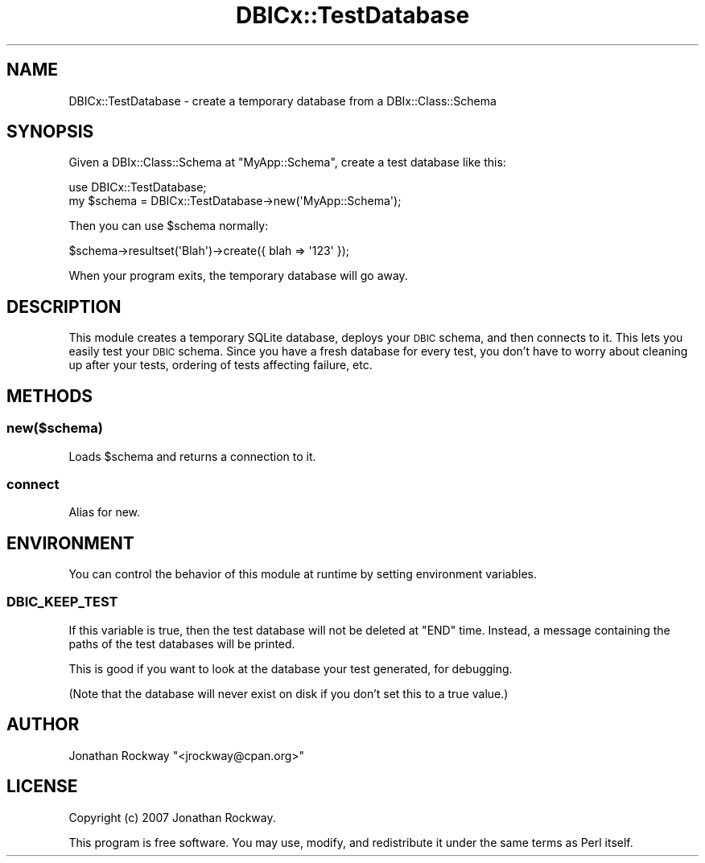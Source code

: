 .\" Automatically generated by Pod::Man 4.14 (Pod::Simple 3.40)
.\"
.\" Standard preamble:
.\" ========================================================================
.de Sp \" Vertical space (when we can't use .PP)
.if t .sp .5v
.if n .sp
..
.de Vb \" Begin verbatim text
.ft CW
.nf
.ne \\$1
..
.de Ve \" End verbatim text
.ft R
.fi
..
.\" Set up some character translations and predefined strings.  \*(-- will
.\" give an unbreakable dash, \*(PI will give pi, \*(L" will give a left
.\" double quote, and \*(R" will give a right double quote.  \*(C+ will
.\" give a nicer C++.  Capital omega is used to do unbreakable dashes and
.\" therefore won't be available.  \*(C` and \*(C' expand to `' in nroff,
.\" nothing in troff, for use with C<>.
.tr \(*W-
.ds C+ C\v'-.1v'\h'-1p'\s-2+\h'-1p'+\s0\v'.1v'\h'-1p'
.ie n \{\
.    ds -- \(*W-
.    ds PI pi
.    if (\n(.H=4u)&(1m=24u) .ds -- \(*W\h'-12u'\(*W\h'-12u'-\" diablo 10 pitch
.    if (\n(.H=4u)&(1m=20u) .ds -- \(*W\h'-12u'\(*W\h'-8u'-\"  diablo 12 pitch
.    ds L" ""
.    ds R" ""
.    ds C` ""
.    ds C' ""
'br\}
.el\{\
.    ds -- \|\(em\|
.    ds PI \(*p
.    ds L" ``
.    ds R" ''
.    ds C`
.    ds C'
'br\}
.\"
.\" Escape single quotes in literal strings from groff's Unicode transform.
.ie \n(.g .ds Aq \(aq
.el       .ds Aq '
.\"
.\" If the F register is >0, we'll generate index entries on stderr for
.\" titles (.TH), headers (.SH), subsections (.SS), items (.Ip), and index
.\" entries marked with X<> in POD.  Of course, you'll have to process the
.\" output yourself in some meaningful fashion.
.\"
.\" Avoid warning from groff about undefined register 'F'.
.de IX
..
.nr rF 0
.if \n(.g .if rF .nr rF 1
.if (\n(rF:(\n(.g==0)) \{\
.    if \nF \{\
.        de IX
.        tm Index:\\$1\t\\n%\t"\\$2"
..
.        if !\nF==2 \{\
.            nr % 0
.            nr F 2
.        \}
.    \}
.\}
.rr rF
.\" ========================================================================
.\"
.IX Title "DBICx::TestDatabase 3"
.TH DBICx::TestDatabase 3 "2013-07-29" "perl v5.32.0" "User Contributed Perl Documentation"
.\" For nroff, turn off justification.  Always turn off hyphenation; it makes
.\" way too many mistakes in technical documents.
.if n .ad l
.nh
.SH "NAME"
DBICx::TestDatabase \- create a temporary database from a DBIx::Class::Schema
.SH "SYNOPSIS"
.IX Header "SYNOPSIS"
Given a DBIx::Class::Schema at \f(CW\*(C`MyApp::Schema\*(C'\fR,
create a test database like this:
.PP
.Vb 2
\&   use DBICx::TestDatabase;
\&   my $schema = DBICx::TestDatabase\->new(\*(AqMyApp::Schema\*(Aq);
.Ve
.PP
Then you can use \f(CW$schema\fR normally:
.PP
.Vb 1
\&   $schema\->resultset(\*(AqBlah\*(Aq)\->create({ blah => \*(Aq123\*(Aq });
.Ve
.PP
When your program exits, the temporary database will go away.
.SH "DESCRIPTION"
.IX Header "DESCRIPTION"
This module creates a temporary SQLite database, deploys your \s-1DBIC\s0
schema, and then connects to it.  This lets you easily test your \s-1DBIC\s0
schema.  Since you have a fresh database for every test, you don't
have to worry about cleaning up after your tests, ordering of tests
affecting failure, etc.
.SH "METHODS"
.IX Header "METHODS"
.SS "new($schema)"
.IX Subsection "new($schema)"
Loads \f(CW$schema\fR and returns a connection to it.
.SS "connect"
.IX Subsection "connect"
Alias for new.
.SH "ENVIRONMENT"
.IX Header "ENVIRONMENT"
You can control the behavior of this module at runtime by setting
environment variables.
.SS "\s-1DBIC_KEEP_TEST\s0"
.IX Subsection "DBIC_KEEP_TEST"
If this variable is true, then the test database will not be deleted
at \f(CW\*(C`END\*(C'\fR time.  Instead, a message containing the paths of the test
databases will be printed.
.PP
This is good if you want to look at the database your test generated,
for debugging.
.PP
(Note that the database will never exist on disk if you don't set this
to a true value.)
.SH "AUTHOR"
.IX Header "AUTHOR"
Jonathan Rockway \f(CW\*(C`<jrockway@cpan.org>\*(C'\fR
.SH "LICENSE"
.IX Header "LICENSE"
Copyright (c) 2007 Jonathan Rockway.
.PP
This program is free software.  You may use, modify, and redistribute
it under the same terms as Perl itself.
